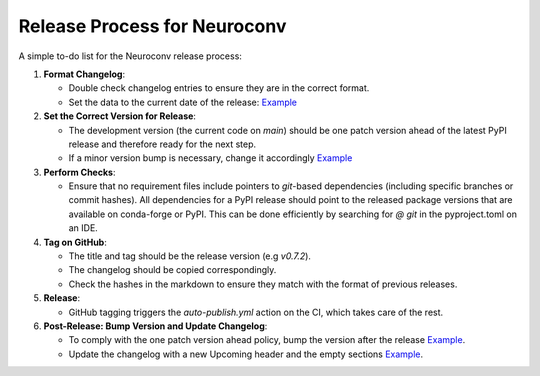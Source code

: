 Release Process for Neuroconv
=============================

A simple to-do list for the Neuroconv release process:

1. **Format Changelog**:

   - Double check changelog entries to ensure they are in the correct format.
   - Set the data to the current date of the release: `Example <https://github.com/catalystneuro/neuroconv/commit/760022080845a1a8438c68fcf9d918e287b6ca3d>`_


2. **Set the Correct Version for Release**:

   - The development version (the current code on `main`) should be one patch version ahead of the latest PyPI release and therefore ready for the next step.
   - If a minor version bump is necessary, change it accordingly `Example <https://github.com/catalystneuro/neuroconv/commit/760022080845a1a8438c68fcf9d918e287b6ca3d>`_

3. **Perform Checks**:

   - Ensure that no requirement files include pointers to `git`-based dependencies (including specific branches or commit hashes). All dependencies for a PyPI release should point to the released package versions that are available on conda-forge or PyPI. This can be done efficiently by searching for `@ git` in the pyproject.toml on an IDE.

4. **Tag on GitHub**:

   - The title and tag should be the release version (e.g `v0.7.2`).
   - The changelog should be copied correspondingly.
   - Check the hashes in the markdown to ensure they match with the format of previous releases.

5. **Release**:

   - GitHub tagging triggers the `auto-publish.yml` action on the CI, which takes care of the rest.

6. **Post-Release: Bump Version and Update Changelog**:

   - To comply with the one patch version ahead policy, bump the version after the release `Example <https://github.com/catalystneuro/neuroconv/commit/1f4c90d1d1a8095937f9a9bca883e89b36341d5c>`_.
   - Update the changelog with a new Upcoming header and the empty sections `Example <https://github.com/catalystneuro/neuroconv/commit/bb555d04375f21a266d5bbe5e0eaece823f3393b>`_.
